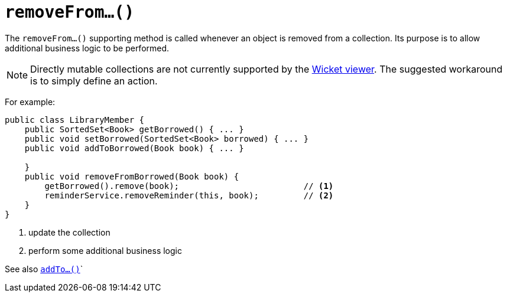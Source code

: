 [[_ug_reference-methods_prefixes_manpage-removeFrom]]
= `removeFrom...()`
:Notice: Licensed to the Apache Software Foundation (ASF) under one or more contributor license agreements. See the NOTICE file distributed with this work for additional information regarding copyright ownership. The ASF licenses this file to you under the Apache License, Version 2.0 (the "License"); you may not use this file except in compliance with the License. You may obtain a copy of the License at. http://www.apache.org/licenses/LICENSE-2.0 . Unless required by applicable law or agreed to in writing, software distributed under the License is distributed on an "AS IS" BASIS, WITHOUT WARRANTIES OR  CONDITIONS OF ANY KIND, either express or implied. See the License for the specific language governing permissions and limitations under the License.
:_basedir: ../
:_imagesdir: images/



The `removeFrom...()` supporting method is called whenever an object is removed from a collection. Its purpose is to allow additional business logic to be performed.


[NOTE]
====
Directly mutable collections are not currently supported by the xref:_ug_wicket-viewer[Wicket viewer].  The suggested workaround is to simply define an action.
====


For example:

[source,java]
----
public class LibraryMember {
    public SortedSet<Book> getBorrowed() { ... }
    public void setBorrowed(SortedSet<Book> borrowed) { ... }
    public void addToBorrowed(Book book) { ... }

    }
    public void removeFromBorrowed(Book book) {
        getBorrowed().remove(book);                         // <1>
        reminderService.removeReminder(this, book);         // <2>
    }
}
----
<1> update the collection
<2> perform some additional business logic


See also xref:_ug_reference-methods_prefixes_manpage-addTo[`addTo...()`]`
